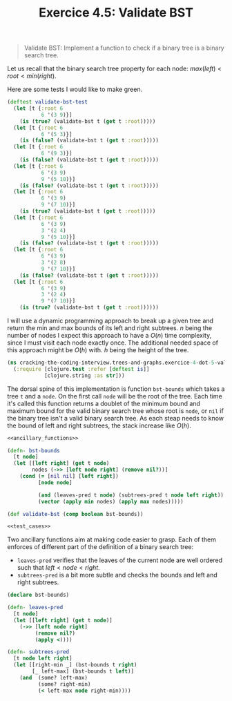 #+TITLE:Exercice 4.5: Validate BST
#+PROPERTY: header-args :tangle exercice_4_dot_5_validate_bst.clj

#+BEGIN_QUOTE
Validate BST: Implement a function to check if a binary tree is a
binary search tree.
#+END_QUOTE

Let us recall that the binary search tree property for each node:
$max(left) < root < min(right)$.

Here are some tests I would like to make green.

#+NAME: test_cases
#+BEGIN_SRC clojure :tangle no
(deftest validate-bst-test
  (let [t {:root 6
           6 '(3 9)}]
    (is (true? (validate-bst t (get t :root)))))
  (let [t {:root 6
           6 '(5 3)}]
    (is (false? (validate-bst t (get t :root)))))
  (let [t {:root 6
           6 '(9 3)}]
    (is (false? (validate-bst t (get t :root)))))
  (let [t {:root 6
           6 '(3 9)
           9 '(5 10)}]
    (is (false? (validate-bst t (get t :root)))))
  (let [t {:root 6
           6 '(3 9)
           9 '(7 10)}]
    (is (true? (validate-bst t (get t :root)))))
  (let [t {:root 6
           6 '(3 9)
           3 '(2 4)
           9 '(5 10)}]
    (is (false? (validate-bst t (get t :root)))))
  (let [t {:root 6
           6 '(3 9)
           3 '(2 8)
           9 '(7 10)}]
    (is (false? (validate-bst t (get t :root)))))
  (let [t {:root 6
           6 '(3 9)
           3 '(2 4)
           9 '(7 10)}]
    (is (true? (validate-bst t (get t :root))))))
#+END_SRC

I will use a dynamic programming approach to break up a given tree and
return the min and max bounds of its left and right subtrees. $n$
being the number of nodes I expect this approach to have a $O(n)$ time
complexity, since I must visit each node exactly once. The additional
needed space of this approach might be $O(h)$ with. $h$ being the
height of the tree.

#+BEGIN_SRC clojure
(ns cracking-the-coding-interview.trees-and-graphs.exercice-4-dot-5-validate-bst
  (:require [clojure.test :refer [deftest is]]
            [clojure.string :as str]))
#+END_SRC

The dorsal spine of this implementation is function ~bst-bounds~ which
takes a tree ~t~ and a ~node~. On the first call ~node~ will be the
root of the tree. Each time it's called this function returns a
doublet of the minimum bound and maximum bound for the valid binary
search tree whose root is ~node~, or ~nil~ if the binary tree isn't a
valid binary search tree. As each steap needs to know the bound of
left and right subtrees, the stack increase like $O(h)$.

#+BEGIN_SRC clojure :noweb strip-export
<<ancillary_functions>>

(defn- bst-bounds
  [t node]
  (let [[left right] (get t node)
        nodes (->> [left node right] (remove nil?))]
    (cond (= [nil nil] [left right])
          [node node]

          (and (leaves-pred t node) (subtrees-pred t node left right))
          (vector (apply min nodes) (apply max nodes)))))

(def validate-bst (comp boolean bst-bounds))

<<test_cases>>
#+END_SRC

Two ancillary functions aim at making code easier to grasp. Each of
them enforces of different part of the definition of a binary search
tree:

- ~leaves-pred~ verifies that the leaves of the current node are well
  ordered such that $left < node < right$.
- ~subtrees-pred~ is a bit more subtle and checks the bounds and left
  and right subtrees.

#+NAME: ancillary_functions
#+BEGIN_SRC clojure :tangle no
(declare bst-bounds)

(defn- leaves-pred
  [t node]
  (let [[left right] (get t node)]
    (->> [left node right]
         (remove nil?)
         (apply <))))

(defn- subtrees-pred
  [t node left right]
  (let [[right-min _] (bst-bounds t right)
        [_ left-max] (bst-bounds t left)]
    (and  (some? left-max)
          (some? right-min)
          (< left-max node right-min))))
#+END_SRC
